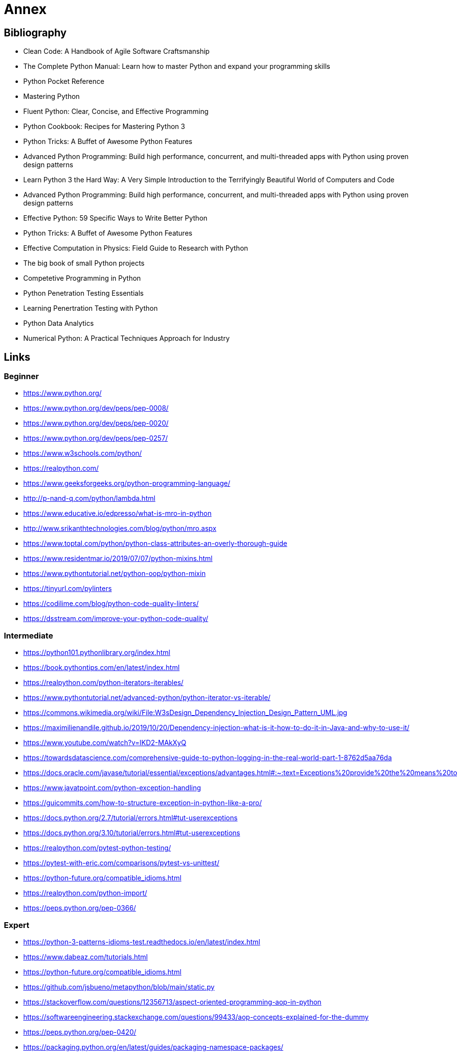 = Annex

== Bibliography

- Clean Code: A Handbook of Agile Software Craftsmanship
- The Complete Python Manual: Learn how to master Python and expand your programming skills
- Python Pocket Reference
- Mastering Python
- Fluent Python: Clear, Concise, and Effective Programming
- Python Cookbook: Recipes for Mastering Python 3
- Python Tricks: A Buffet of Awesome Python Features
- Advanced Python Programming: Build high performance, concurrent, and multi-threaded apps with
Python using proven design patterns
- Learn Python 3 the Hard Way: A Very Simple Introduction to the Terrifyingly Beautiful World of Computers and Code
- Advanced Python Programming: Build high performance, concurrent, and multi-threaded apps with
Python using proven design patterns
- Effective Python: 59 Specific Ways to Write Better Python
- Python Tricks: A Buffet of Awesome Python Features
- Effective Computation in Physics: Field Guide to Research with Python
- The big book of small Python projects
- Competetive Programming in Python
- Python Penetration Testing Essentials
- Learning Penertration Testing with Python
- Python Data Analytics
- Numerical Python: A Practical Techniques Approach for Industry


== Links

=== Beginner

- https://www.python.org/
- https://www.python.org/dev/peps/pep-0008/
- https://www.python.org/dev/peps/pep-0020/
- https://www.python.org/dev/peps/pep-0257/

- https://www.w3schools.com/python/
- https://realpython.com/
- https://www.geeksforgeeks.org/python-programming-language/

- http://p-nand-q.com/python/lambda.html
- https://www.educative.io/edpresso/what-is-mro-in-python
- http://www.srikanthtechnologies.com/blog/python/mro.aspx
- https://www.toptal.com/python/python-class-attributes-an-overly-thorough-guide
- https://www.residentmar.io/2019/07/07/python-mixins.html
- https://www.pythontutorial.net/python-oop/python-mixin
- https://tinyurl.com/pylinters
- https://codilime.com/blog/python-code-quality-linters/
- https://dsstream.com/improve-your-python-code-quality/

=== Intermediate

- https://python101.pythonlibrary.org/index.html
- https://book.pythontips.com/en/latest/index.html
- https://realpython.com/python-iterators-iterables/
- https://www.pythontutorial.net/advanced-python/python-iterator-vs-iterable/
- https://commons.wikimedia.org/wiki/File:W3sDesign_Dependency_Injection_Design_Pattern_UML.jpg
- https://maximilienandile.github.io/2019/10/20/Dependency-injection-what-is-it-how-to-do-it-in-Java-and-why-to-use-it/
- https://www.youtube.com/watch?v=IKD2-MAkXyQ
- https://towardsdatascience.com/comprehensive-guide-to-python-logging-in-the-real-world-part-1-8762d5aa76da
- https://docs.oracle.com/javase/tutorial/essential/exceptions/advantages.html#:~:text=Exceptions%20provide%20the%20means%20to,lead%20to%20confusing%20spaghetti%20code
- https://www.javatpoint.com/python-exception-handling
- https://guicommits.com/how-to-structure-exception-in-python-like-a-pro/
- https://docs.python.org/2.7/tutorial/errors.html#tut-userexceptions
- https://docs.python.org/3.10/tutorial/errors.html#tut-userexceptions
- https://realpython.com/pytest-python-testing/
- https://pytest-with-eric.com/comparisons/pytest-vs-unittest/
- https://python-future.org/compatible_idioms.html
- https://realpython.com/python-import/
- https://peps.python.org/pep-0366/

=== Expert

- https://python-3-patterns-idioms-test.readthedocs.io/en/latest/index.html
- https://www.dabeaz.com/tutorials.html
- https://python-future.org/compatible_idioms.html
- https://github.com/jsbueno/metapython/blob/main/static.py
- https://stackoverflow.com/questions/12356713/aspect-oriented-programming-aop-in-python
- https://softwareengineering.stackexchange.com/questions/99433/aop-concepts-explained-for-the-dummy
- https://peps.python.org/pep-0420/
- https://packaging.python.org/en/latest/guides/packaging-namespace-packages/


=== Libraries

- https://pymotw.com/2/contents.html
- https://pymotw.com/3/index.html

